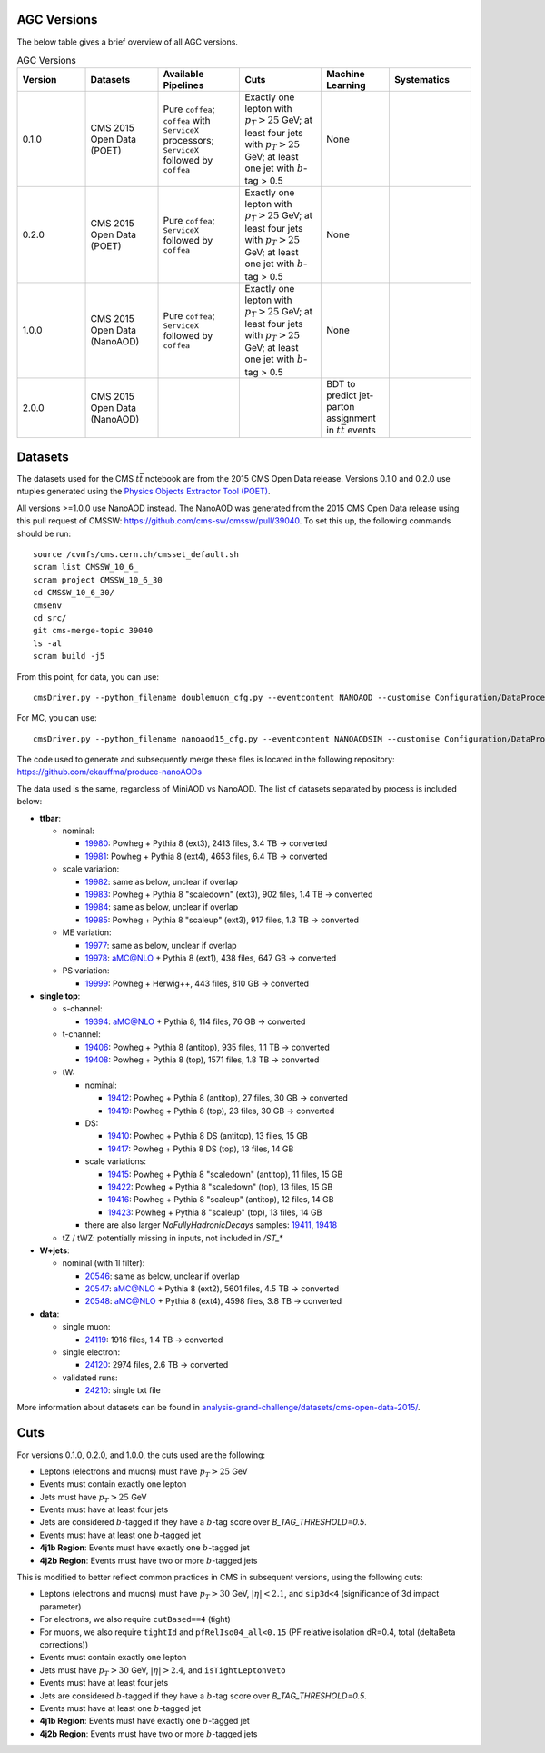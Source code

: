 .. _versions-description:

AGC Versions
================================

The below table gives a brief overview of all AGC versions.

.. list-table:: AGC Versions
   :widths: 15 16 18 18 15 18
   :header-rows: 1

   * - Version
     - Datasets
     - Available Pipelines
     - Cuts
     - Machine Learning
     - Systematics
   * - 0.1.0
     - CMS 2015 Open Data (POET)
     - Pure ``coffea``; ``coffea`` with ``ServiceX`` processors; ``ServiceX`` followed by ``coffea``
     - Exactly one lepton with :math:`p_T>25` GeV; at least four jets with :math:`p_T>25` GeV; at least one jet with :math:`b`-tag > 0.5
     - None
     - 
   * - 0.2.0
     - CMS 2015 Open Data (POET)
     - Pure ``coffea``; ``ServiceX`` followed by ``coffea``
     - Exactly one lepton with :math:`p_T>25` GeV; at least four jets with :math:`p_T>25` GeV; at least one jet with :math:`b`-tag > 0.5
     - None
     - 
   * - 1.0.0
     - CMS 2015 Open Data (NanoAOD)
     - Pure ``coffea``; ``ServiceX`` followed by ``coffea``
     - Exactly one lepton with :math:`p_T>25` GeV; at least four jets with :math:`p_T>25` GeV; at least one jet with :math:`b`-tag > 0.5
     - None
     - 
   * - 2.0.0
     - CMS 2015 Open Data (NanoAOD)
     - 
     - 
     - BDT to predict jet-parton assignment in :math:`t\bar{t}` events
     - 

Datasets
================================

The datasets used for the CMS :math:`t\bar{t}` notebook are from the 2015 CMS Open Data release. 
Versions 0.1.0 and 0.2.0 use ntuples generated using the `Physics Objects Extractor Tool (POET) <https://github.com/cms-opendata-analyses/PhysObjectExtractorTool>`_.

All versions >=1.0.0 use NanoAOD instead. 
The NanoAOD was generated from the 2015 CMS Open Data release using this pull request of CMSSW: `https://github.com/cms-sw/cmssw/pull/39040 <https://github.com/cms-sw/cmssw/pull/39040>`_. 
To set this up, the following commands should be run::
    
    source /cvmfs/cms.cern.ch/cmsset_default.sh
    scram list CMSSW_10_6_
    scram project CMSSW_10_6_30
    cd CMSSW_10_6_30/
    cmsenv
    cd src/
    git cms-merge-topic 39040
    ls -al
    scram build -j5

From this point, for data, you can use::

    cmsDriver.py --python_filename doublemuon_cfg.py --eventcontent NANOAOD --customise Configuration/DataProcessing/Utils.addMonitoring --datatier NANOAOD --fileout file:doublemuon_nanoaod.root --conditions 106X_dataRun2_v36 --step NANO --filein file:doublemuon_miniaod.root --era Run2_25ns,run2_nanoAOD_106X2015 --no_exec --data -n -1
    
For MC, you can use::
    
    cmsDriver.py --python_filename nanoaod15_cfg.py --eventcontent NANOAODSIM --customise Configuration/DataProcessing/Utils.addMonitoring --datatier NANOAODSIM --fileout file:nanoaod15.root --conditions 102X_mcRun2_asymptotic_v8 --step NANO --filein file:miniaod2015.root --era Run2_25ns,run2_nanoAOD_106X2015 --no_exec --mc -n -1

The code used to generate and subsequently merge these files is located in the following repository: `https://github.com/ekauffma/produce-nanoAODs <https://github.com/ekauffma/produce-nanoAODs>`_

The data used is the same, regardless of MiniAOD vs NanoAOD. 
The list of datasets separated by process is included below:

* **ttbar**:

  * nominal:
    
    * `19980 <https://opendata.cern.ch/record/19980>`_: Powheg + Pythia 8 (ext3), 2413 files, 3.4 TB -> converted
    * `19981 <https://opendata.cern.ch/record/19981>`_: Powheg + Pythia 8 (ext4), 4653 files, 6.4 TB -> converted
    
  * scale variation:
    
    * `19982 <https://opendata.cern.ch/record/19982>`_: same as below, unclear if overlap
    * `19983 <https://opendata.cern.ch/record/19983>`_: Powheg + Pythia 8 "scaledown" (ext3), 902 files, 1.4 TB -> converted
    * `19984 <https://opendata.cern.ch/record/19984>`_: same as below, unclear if overlap
    * `19985 <https://opendata.cern.ch/record/19985>`_: Powheg + Pythia 8 "scaleup" (ext3), 917 files, 1.3 TB -> converted
  
  * ME variation:
    
    * `19977 <https://opendata.cern.ch/record/19977>`_: same as below, unclear if overlap
    * `19978 <https://opendata.cern.ch/record/19978>`_: aMC@NLO + Pythia 8 (ext1), 438 files, 647 GB -> converted
  
  * PS variation:
    
    * `19999 <https://opendata.cern.ch/record/19999>`_: Powheg + Herwig++, 443 files, 810 GB -> converted

* **single top**:

  * s-channel:
    
    * `19394 <https://opendata.cern.ch/record/19394>`_: aMC@NLO + Pythia 8, 114 files, 76 GB -> converted
  
  * t-channel:
    
    * `19406 <https://opendata.cern.ch/record/19406>`_: Powheg + Pythia 8 (antitop), 935 files, 1.1 TB -> converted
    * `19408 <https://opendata.cern.ch/record/19408>`_: Powheg + Pythia 8 (top), 1571 files, 1.8 TB -> converted
  
  * tW:
    
    * nominal:
      
      * `19412 <https://opendata.cern.ch/record/19412>`_: Powheg + Pythia 8 (antitop), 27 files, 30 GB -> converted
      * `19419 <https://opendata.cern.ch/record/19419>`_: Powheg + Pythia 8 (top), 23 files, 30 GB -> converted
    
    * DS:
      
      * `19410 <https://opendata.cern.ch/record/19410>`_: Powheg + Pythia 8 DS (antitop), 13 files, 15 GB
      * `19417 <https://opendata.cern.ch/record/19417>`_: Powheg + Pythia 8 DS (top), 13 files, 14 GB
    
    * scale variations:
      
      * `19415 <https://opendata.cern.ch/record/19415>`_: Powheg + Pythia 8 "scaledown" (antitop), 11 files, 15 GB
      * `19422 <https://opendata.cern.ch/record/19422>`_: Powheg + Pythia 8 "scaledown" (top), 13 files, 15 GB
      * `19416 <https://opendata.cern.ch/record/19416>`_: Powheg + Pythia 8 "scaleup" (antitop), 12 files, 14 GB
      * `19423 <https://opendata.cern.ch/record/19423>`_: Powheg + Pythia 8 "scaleup" (top), 13 files, 14 GB

    * there are also larger `NoFullyHadronicDecays` samples: `19411 <https://opendata.cern.ch/record/19411>`_, `19418 <https://opendata.cern.ch/record/19418>`_
  
  * tZ / tWZ: potentially missing in inputs, not included in `/ST_*`

* **W+jets**:

  * nominal (with 1l filter):
  
    * `20546 <https://opendata.cern.ch/record/20546>`_: same as below, unclear if overlap
    * `20547 <https://opendata.cern.ch/record/20547>`_: aMC@NLO + Pythia 8 (ext2), 5601 files, 4.5 TB -> converted
    * `20548 <https://opendata.cern.ch/record/20548>`_: aMC@NLO + Pythia 8 (ext4), 4598 files, 3.8 TB -> converted

* **data**:

  * single muon:
  
    * `24119 <https://opendata.cern.ch/record/24119>`_: 1916 files, 1.4 TB -> converted
  
  * single electron:
    
    * `24120 <https://opendata.cern.ch/record/24120>`_: 2974 files, 2.6 TB -> converted
  
  * validated runs:
    
    * `24210 <https://opendata.cern.ch/record/24210>`_: single txt file
    
More information about datasets can be found in `analysis-grand-challenge/datasets/cms-open-data-2015/ <https://github.com/iris-hep/analysis-grand-challenge/tree/main/datasets/cms-open-data-2015>`_.


.. _versions-cuts:

Cuts
================================

For versions 0.1.0, 0.2.0, and 1.0.0, the cuts used are the following:

* Leptons (electrons and muons) must have :math:`p_T>25` GeV
* Events must contain exactly one lepton
* Jets must have :math:`p_T>25` GeV
* Events must have at least four jets
* Jets are considered :math:`b`-tagged if they have a :math:`b`-tag score over `B_TAG_THRESHOLD=0.5`.
* Events must have at least one :math:`b`-tagged jet
* **4j1b Region**: Events must have exactly one :math:`b`-tagged jet
* **4j2b Region**: Events must have two or more :math:`b`-tagged jets

This is modified to better reflect common practices in CMS in subsequent versions, using the following cuts:

* Leptons (electrons and muons) must have :math:`p_T>30` GeV, :math:`|\eta|<2.1`, and ``sip3d<4`` (significance of 3d impact parameter)
* For electrons, we also require ``cutBased==4`` (tight)
* For muons, we also require ``tightId`` and ``pfRelIso04_all<0.15`` (PF relative isolation dR=0.4, total (deltaBeta corrections))
* Events must contain exactly one lepton
* Jets must have :math:`p_T>30` GeV, :math:`|\eta|>2.4`, and ``isTightLeptonVeto``
* Events must have at least four jets
* Jets are considered :math:`b`-tagged if they have a :math:`b`-tag score over `B_TAG_THRESHOLD=0.5`.
* Events must have at least one :math:`b`-tagged jet
* **4j1b Region**: Events must have exactly one :math:`b`-tagged jet
* **4j2b Region**: Events must have two or more :math:`b`-tagged jets
